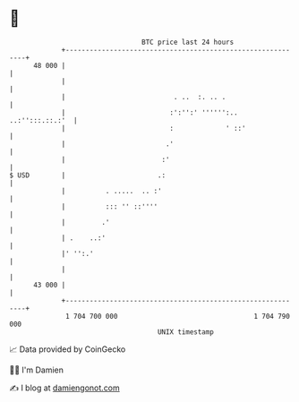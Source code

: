 * 👋

#+begin_example
                                    BTC price last 24 hours                    
                +------------------------------------------------------------+ 
         48 000 |                                                            | 
                |                                                            | 
                |                           . ..  :. .. .                    | 
                |                          :':'':' '''''':.. ..:'':::.::.:'  | 
                |                          :             ' ::'               | 
                |                         .'                                 | 
                |                        :'                                  | 
   $ USD        |                       .:                                   | 
                |          . .....  .. :'                                    | 
                |          ::: '' ::''''                                     | 
                |         .'                                                 | 
                | .    ..:'                                                  | 
                |' '':.'                                                     | 
                |                                                            | 
         43 000 |                                                            | 
                +------------------------------------------------------------+ 
                 1 704 700 000                                  1 704 790 000  
                                        UNIX timestamp                         
#+end_example
📈 Data provided by CoinGecko

🧑‍💻 I'm Damien

✍️ I blog at [[https://www.damiengonot.com][damiengonot.com]]
